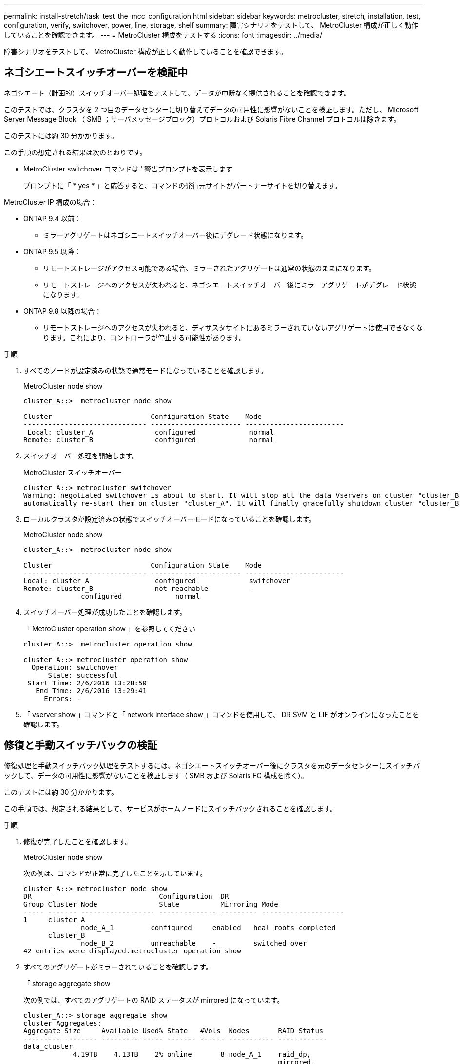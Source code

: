 ---
permalink: install-stretch/task_test_the_mcc_configuration.html 
sidebar: sidebar 
keywords: metrocluster, stretch, installation, test, configuration, verify, switchover, power, line, storage, shelf 
summary: 障害シナリオをテストして、 MetroCluster 構成が正しく動作していることを確認できます。 
---
= MetroCluster 構成をテストする
:icons: font
:imagesdir: ../media/


[role="lead"]
障害シナリオをテストして、 MetroCluster 構成が正しく動作していることを確認できます。



== ネゴシエートスイッチオーバーを検証中

ネゴシエート（計画的）スイッチオーバー処理をテストして、データが中断なく提供されることを確認できます。

このテストでは、クラスタを 2 つ目のデータセンターに切り替えてデータの可用性に影響がないことを検証します。ただし、 Microsoft Server Message Block （ SMB ；サーバメッセージブロック）プロトコルおよび Solaris Fibre Channel プロトコルは除きます。

このテストには約 30 分かかります。

この手順の想定される結果は次のとおりです。

* MetroCluster switchover コマンドは ' 警告プロンプトを表示します
+
プロンプトに「 * yes * 」と応答すると、コマンドの発行元サイトがパートナーサイトを切り替えます。



MetroCluster IP 構成の場合：

* ONTAP 9.4 以前：
+
** ミラーアグリゲートはネゴシエートスイッチオーバー後にデグレード状態になります。


* ONTAP 9.5 以降：
+
** リモートストレージがアクセス可能である場合、ミラーされたアグリゲートは通常の状態のままになります。
** リモートストレージへのアクセスが失われると、ネゴシエートスイッチオーバー後にミラーアグリゲートがデグレード状態になります。


* ONTAP 9.8 以降の場合：
+
** リモートストレージへのアクセスが失われると、ディザスタサイトにあるミラーされていないアグリゲートは使用できなくなります。これにより、コントローラが停止する可能性があります。




.手順
. すべてのノードが設定済みの状態で通常モードになっていることを確認します。
+
MetroCluster node show

+
[listing]
----
cluster_A::>  metrocluster node show

Cluster                        Configuration State    Mode
------------------------------ ---------------------- ------------------------
 Local: cluster_A               configured             normal
Remote: cluster_B               configured             normal
----
. スイッチオーバー処理を開始します。
+
MetroCluster スイッチオーバー

+
[listing]
----
cluster_A::> metrocluster switchover
Warning: negotiated switchover is about to start. It will stop all the data Vservers on cluster "cluster_B" and
automatically re-start them on cluster "cluster_A". It will finally gracefully shutdown cluster "cluster_B".
----
. ローカルクラスタが設定済みの状態でスイッチオーバーモードになっていることを確認します。
+
MetroCluster node show

+
[listing]
----
cluster_A::>  metrocluster node show

Cluster                        Configuration State    Mode
------------------------------ ---------------------- ------------------------
Local: cluster_A                configured             switchover
Remote: cluster_B               not-reachable          -
              configured             normal
----
. スイッチオーバー処理が成功したことを確認します。
+
「 MetroCluster operation show 」を参照してください

+
[listing]
----
cluster_A::>  metrocluster operation show

cluster_A::> metrocluster operation show
  Operation: switchover
      State: successful
 Start Time: 2/6/2016 13:28:50
   End Time: 2/6/2016 13:29:41
     Errors: -
----
. 「 vserver show 」コマンドと「 network interface show 」コマンドを使用して、 DR SVM と LIF がオンラインになったことを確認します。




== 修復と手動スイッチバックの検証

修復処理と手動スイッチバック処理をテストするには、ネゴシエートスイッチオーバー後にクラスタを元のデータセンターにスイッチバックして、データの可用性に影響がないことを検証します（ SMB および Solaris FC 構成を除く）。

このテストには約 30 分かかります。

この手順では、想定される結果として、サービスがホームノードにスイッチバックされることを確認します。

.手順
. 修復が完了したことを確認します。
+
MetroCluster node show

+
次の例は、コマンドが正常に完了したことを示しています。

+
[listing]
----
cluster_A::> metrocluster node show
DR                               Configuration  DR
Group Cluster Node               State          Mirroring Mode
----- ------- ------------------ -------------- --------- --------------------
1     cluster_A
              node_A_1         configured     enabled   heal roots completed
      cluster_B
              node_B_2         unreachable    -         switched over
42 entries were displayed.metrocluster operation show
----
. すべてのアグリゲートがミラーされていることを確認します。
+
「 storage aggregate show

+
次の例では、すべてのアグリゲートの RAID ステータスが mirrored になっています。

+
[listing]
----
cluster_A::> storage aggregate show
cluster Aggregates:
Aggregate Size     Available Used% State   #Vols  Nodes       RAID Status
--------- -------- --------- ----- ------- ------ ----------- ------------
data_cluster
            4.19TB    4.13TB    2% online       8 node_A_1    raid_dp,
                                                              mirrored,
                                                              normal
root_cluster
           715.5GB   212.7GB   70% online       1 node_A_1    raid4,
                                                              mirrored,
                                                              normal
cluster_B Switched Over Aggregates:
Aggregate Size     Available Used% State   #Vols  Nodes       RAID Status
--------- -------- --------- ----- ------- ------ ----------- ------------
data_cluster_B
            4.19TB    4.11TB    2% online       5 node_A_1    raid_dp,
                                                              mirrored,
                                                              normal
root_cluster_B    -         -     - unknown      - node_A_1   -
----
. ディザスタサイトからノードをブートします。
. スイッチバックリカバリのステータスを確認します。
+
MetroCluster node show

+
[listing]
----
cluster_A::> metrocluster node show
DR                               Configuration  DR
Group Cluster Node               State          Mirroring Mode
----- ------- ------------------ -------------- --------- --------------------
1     cluster_A
             node_A_1            configured     enabled   heal roots completed
      cluster_B
             node_B_2            configured     enabled   waiting for switchback
                                                          recovery
2 entries were displayed.
----
. スイッチバックを実行します。
+
MetroCluster スイッチバック

+
[listing]
----
cluster_A::> metrocluster switchback
[Job 938] Job succeeded: Switchback is successful.Verify switchback
----
. ノードのステータスを確認します。
+
MetroCluster node show

+
[listing]
----
cluster_A::> metrocluster node show
DR                               Configuration  DR
Group Cluster Node               State          Mirroring Mode
----- ------- ------------------ -------------- --------- --------------------
1     cluster_A
              node_A_1         configured     enabled   normal
      cluster_B
              node_B_2         configured     enabled   normal

2 entries were displayed.
----
. ステータスを確認します。
+
「 MetroCluster operation show 」を参照してください

+
正常に完了したことを示す出力が表示されます。

+
[listing]
----
cluster_A::> metrocluster operation show
  Operation: switchback
      State: successful
 Start Time: 2/6/2016 13:54:25
   End Time: 2/6/2016 13:56:15
     Errors: -
----




== 単一の FC-to-SAS ブリッジの停止

単一の FC-to-SAS ブリッジの障害をテストして、単一点障害がないことを確認できます。

このテストには約 15 分かかります。

この手順の想定される結果は次のとおりです。

* ブリッジのスイッチがオフになるため、とエラーが生成されます。
* フェイルオーバーやサービスの中断は発生しません。
* コントローラモジュールからブリッジに接続されたドライブへのパスは 1 つだけになります。



NOTE: ONTAP 9.8 以降では、「 storage bridge 」コマンドが「 system bridge 」コマンドに置き換えられています。次の手順は「 storage bridge 」コマンドを示していますが、 ONTAP 9.8 以降を実行している場合は「 system bridge 」コマンドが優先されます。

.手順
. ブリッジの電源装置をオフにします。
. ブリッジの監視がエラーを示していることを確認します。
+
「 storage bridge show 」

+
[listing]
----
cluster_A::> storage bridge show

                                                            Is        Monitor
Bridge     Symbolic Name Vendor  Model     Bridge WWN       Monitored Status
---------- ------------- ------- --------- ---------------- --------- -------
ATTO_10.65.57.145
	     bridge_A_1    Atto    FibreBridge 6500N
                                           200000108662d46c true      error
----
. ブリッジに接続されたドライブに 1 つのパスでアクセス可能なことを確認します。
+
「 storage disk error show 」と表示されます

+
[listing]
----
cluster_A::> storage disk error show
Disk             Error Type        Error Text
---------------- ----------------- --------------------------------------------
1.0.0            onedomain         1.0.0 (5000cca057729118): All paths to this array LUN are connected to the same fault domain. This is a single point of failure.
1.0.1            onedomain         1.0.1 (5000cca057727364): All paths to this array LUN are connected to the same fault domain. This is a single point of failure.
1.0.2            onedomain         1.0.2 (5000cca05772e9d4): All paths to this array LUN are connected to the same fault domain. This is a single point of failure.
...
1.0.23           onedomain         1.0.23 (5000cca05772e9d4): All paths to this array LUN are connected to the same fault domain. This is a single point of failure.
----




== 電源回線切断後の動作確認

MetroCluster 構成で PDU の障害が発生した場合の対応をテストできます。

ベストプラクティスとして、コンポーネントの各電源装置（ PSU ）を別々の電源装置に接続することを推奨します。両方の PSU を同じ配電ユニット（ PDU ）に接続している場合、停電が発生すると、サイトが停止してシェルフ全体が使用できなくなる可能性があります。1 本原因の電源回線に障害が発生した場合に、サービスが中断する可能性があるケーブル接続の不一致がないかどうかをテストします。

このテストには約 15 分かかります。

このテストでは、 MetroCluster コンポーネントが格納されたすべてのラックで、左側のすべての PDU の電源をオフにしてから、右側のすべての PDU の電源をオフにする必要があります。

この手順の想定される結果は次のとおりです。

* PDU の接続が切断されるため、エラーが生成されます。
* フェイルオーバーやサービスの中断は発生しません。


.手順
. MetroCluster コンポーネントが格納されたラックの左側の PDU の電源をオフにします。
. 「 system environment sensors show -state fault 」コマンドと「 storage shelf show -errors 」コマンドを使用して、コンソールで結果を監視します。
+
[listing]
----
cluster_A::> system environment sensors show -state fault

Node Sensor 			State Value/Units Crit-Low Warn-Low Warn-Hi Crit-Hi
---- --------------------- ------ ----------- -------- -------- ------- -------
node_A_1
		PSU1 			fault
							PSU_OFF
		PSU1 Pwr In OK 	fault
							FAULT
node_A_2
		PSU1 			fault
							PSU_OFF
		PSU1 Pwr In OK 	fault
							FAULT
4 entries were displayed.

cluster_A::> storage shelf show -errors
    Shelf Name: 1.1
     Shelf UID: 50:0a:09:80:03:6c:44:d5
 Serial Number: SHFHU1443000059

Error Type          Description
------------------  ---------------------------
Power               Critical condition is detected in storage shelf power supply unit "1". The unit might fail.Reconnect PSU1
----
. 左側の PDU の電源を再度オンにします。
. ONTAP がエラー状態をクリアすることを確認します。
. 右側の PDU で上記の手順を繰り返します。




== 単一のストレージシェルフが停止したあとの動作確認

単一のストレージシェルフの障害をテストして、単一点障害がないことを確認できます。

この手順の想定される結果は次のとおりです。

* 監視ソフトウェアからエラーメッセージが報告されます。
* フェイルオーバーやサービスの中断は発生しません。
* ハードウェア障害がリストアされたあと、ミラーの再同期が自動的に開始されます。


.手順
. ストレージフェイルオーバーのステータスを確認します。
+
「 storage failover show 」をクリックします

+
[listing]
----
cluster_A::> storage failover show

Node           Partner        Possible State Description
-------------- -------------- -------- -------------------------------------
node_A_1       node_A_2       true     Connected to node_A_2
node_A_2       node_A_1       true     Connected to node_A_1
2 entries were displayed.
----
. アグリゲートのステータスを確認します。
+
「 storage aggregate show

+
[listing]
----
cluster_A::> storage aggregate show

cluster Aggregates:
Aggregate     Size Available Used% State   #Vols  Nodes            RAID Status
--------- -------- --------- ----- ------- ------ ---------------- ------------
node_A_1data01_mirrored
            4.15TB    3.40TB   18% online       3 node_A_1       raid_dp,
                                                                   mirrored,
                                                                   normal
node_A_1root
           707.7GB   34.29GB   95% online       1 node_A_1       raid_dp,
                                                                   mirrored,
                                                                   normal
node_A_2_data01_mirrored
            4.15TB    4.12TB    1% online       2 node_A_2       raid_dp,
                                                                   mirrored,
                                                                   normal
node_A_2_data02_unmirrored
            2.18TB    2.18TB    0% online       1 node_A_2       raid_dp,
                                                                   normal
node_A_2_root
           707.7GB   34.27GB   95% online       1 node_A_2       raid_dp,
                                                                   mirrored,
                                                                   normal
----
. すべてのデータ SVM とデータボリュームがオンラインで、データを提供していることを確認します。
+
vserver show -type data

+
network interface show -fields is-home false

+
volume show ！ vol0 、！ MDV *

+
[listing]
----
cluster_A::> vserver show -type data

cluster_A::> vserver show -type data
                               Admin      Operational Root
Vserver     Type    Subtype    State      State       Volume     Aggregate
----------- ------- ---------- ---------- ----------- ---------- ----------
SVM1        data    sync-source           running     SVM1_root  node_A_1_data01_mirrored
SVM2        data    sync-source	          running     SVM2_root  node_A_2_data01_mirrored

cluster_A::> network interface show -fields is-home false
There are no entries matching your query.

cluster_A::> volume show !vol0,!MDV*
Vserver   Volume       Aggregate    State      Type       Size  Available Used%
--------- ------------ ------------ ---------- ---- ---------- ---------- -----
SVM1
          SVM1_root
                       node_A_1data01_mirrored
                                    online     RW         10GB     9.50GB    5%
SVM1
          SVM1_data_vol
                       node_A_1data01_mirrored
                                    online     RW         10GB     9.49GB    5%
SVM2
          SVM2_root
                       node_A_2_data01_mirrored
                                    online     RW         10GB     9.49GB    5%
SVM2
          SVM2_data_vol
                       node_A_2_data02_unmirrored
                                    online     RW          1GB    972.6MB    5%
----
. ハードウェア障害をシミュレートするために電源をオフにするノード node_A_1 のプール 1 内のシェルフを特定します。
+
「 storage aggregate show -r -node node_name !!* root

+
ミラーされたデータアグリゲートを構成するドライブが格納されたシェルフを選択する必要があります。

+
次の例では、停止する対象としてシェルフ ID 31 を選択します。

+
[listing]
----
cluster_A::> storage aggregate show -r -node node_A_2 !*root
Owner Node: node_A_2
 Aggregate: node_A_2_data01_mirrored (online, raid_dp, mirrored) (block checksums)
  Plex: /node_A_2_data01_mirrored/plex0 (online, normal, active, pool0)
   RAID Group /node_A_2_data01_mirrored/plex0/rg0 (normal, block checksums)
                                                              Usable Physical
     Position Disk                        Pool Type     RPM     Size     Size Status
     -------- --------------------------- ---- ----- ------ -------- -------- ----------
     dparity  2.30.3                       0   BSAS    7200  827.7GB  828.0GB (normal)
     parity   2.30.4                       0   BSAS    7200  827.7GB  828.0GB (normal)
     data     2.30.6                       0   BSAS    7200  827.7GB  828.0GB (normal)
     data     2.30.8                       0   BSAS    7200  827.7GB  828.0GB (normal)
     data     2.30.5                       0   BSAS    7200  827.7GB  828.0GB (normal)

  Plex: /node_A_2_data01_mirrored/plex4 (online, normal, active, pool1)
   RAID Group /node_A_2_data01_mirrored/plex4/rg0 (normal, block checksums)
                                                              Usable Physical
     Position Disk                        Pool Type     RPM     Size     Size Status
     -------- --------------------------- ---- ----- ------ -------- -------- ----------
     dparity  1.31.7                       1   BSAS    7200  827.7GB  828.0GB (normal)
     parity   1.31.6                       1   BSAS    7200  827.7GB  828.0GB (normal)
     data     1.31.3                       1   BSAS    7200  827.7GB  828.0GB (normal)
     data     1.31.4                       1   BSAS    7200  827.7GB  828.0GB (normal)
     data     1.31.5                       1   BSAS    7200  827.7GB  828.0GB (normal)

 Aggregate: node_A_2_data02_unmirrored (online, raid_dp) (block checksums)
  Plex: /node_A_2_data02_unmirrored/plex0 (online, normal, active, pool0)
   RAID Group /node_A_2_data02_unmirrored/plex0/rg0 (normal, block checksums)
                                                              Usable Physical
     Position Disk                        Pool Type     RPM     Size     Size Status
     -------- --------------------------- ---- ----- ------ -------- -------- ----------
     dparity  2.30.12                      0   BSAS    7200  827.7GB  828.0GB (normal)
     parity   2.30.22                      0   BSAS    7200  827.7GB  828.0GB (normal)
     data     2.30.21                      0   BSAS    7200  827.7GB  828.0GB (normal)
     data     2.30.20                      0   BSAS    7200  827.7GB  828.0GB (normal)
     data     2.30.14                      0   BSAS    7200  827.7GB  828.0GB (normal)
15 entries were displayed.
----
. 選択したシェルフの電源を物理的にオフにします。
. アグリゲートのステータスを再度確認します。
+
「ストレージ・アグリゲート」

+
「 storage aggregate show -r -node node_name ！ * root 」

+
電源をオフにしたシェルフにドライブがあるアグリゲートの RAID ステータスは「 degraded 」になり、影響を受けたプレックスのドライブのステータスは「 failed 」になります。次に例を示します。

+
[listing]
----
cluster_A::> storage aggregate show
Aggregate     Size Available Used% State   #Vols  Nodes            RAID Status
--------- -------- --------- ----- ------- ------ ---------------- ------------
node_A_1data01_mirrored
            4.15TB    3.40TB   18% online       3 node_A_1       raid_dp,
                                                                   mirrored,
                                                                   normal
node_A_1root
           707.7GB   34.29GB   95% online       1 node_A_1       raid_dp,
                                                                   mirrored,
                                                                   normal
node_A_2_data01_mirrored
            4.15TB    4.12TB    1% online       2 node_A_2       raid_dp,
                                                                   mirror
                                                                   degraded
node_A_2_data02_unmirrored
            2.18TB    2.18TB    0% online       1 node_A_2       raid_dp,
                                                                   normal
node_A_2_root
           707.7GB   34.27GB   95% online       1 node_A_2       raid_dp,
                                                                   mirror
                                                                   degraded
cluster_A::> storage aggregate show -r -node node_A_2 !*root
Owner Node: node_A_2
 Aggregate: node_A_2_data01_mirrored (online, raid_dp, mirror degraded) (block checksums)
  Plex: /node_A_2_data01_mirrored/plex0 (online, normal, active, pool0)
   RAID Group /node_A_2_data01_mirrored/plex0/rg0 (normal, block checksums)
                                                              Usable Physical
     Position Disk                        Pool Type     RPM     Size     Size Status
     -------- --------------------------- ---- ----- ------ -------- -------- ----------
     dparity  2.30.3                       0   BSAS    7200  827.7GB  828.0GB (normal)
     parity   2.30.4                       0   BSAS    7200  827.7GB  828.0GB (normal)
     data     2.30.6                       0   BSAS    7200  827.7GB  828.0GB (normal)
     data     2.30.8                       0   BSAS    7200  827.7GB  828.0GB (normal)
     data     2.30.5                       0   BSAS    7200  827.7GB  828.0GB (normal)

  Plex: /node_A_2_data01_mirrored/plex4 (offline, failed, inactive, pool1)
   RAID Group /node_A_2_data01_mirrored/plex4/rg0 (partial, none checksums)
                                                              Usable Physical
     Position Disk                        Pool Type     RPM     Size     Size Status
     -------- --------------------------- ---- ----- ------ -------- -------- ----------
     dparity  FAILED                       -   -          -  827.7GB        - (failed)
     parity   FAILED                       -   -          -  827.7GB        - (failed)
     data     FAILED                       -   -          -  827.7GB        - (failed)
     data     FAILED                       -   -          -  827.7GB        - (failed)
     data     FAILED                       -   -          -  827.7GB        - (failed)

 Aggregate: node_A_2_data02_unmirrored (online, raid_dp) (block checksums)
  Plex: /node_A_2_data02_unmirrored/plex0 (online, normal, active, pool0)
   RAID Group /node_A_2_data02_unmirrored/plex0/rg0 (normal, block checksums)
                                                              Usable Physical
     Position Disk                        Pool Type     RPM     Size     Size Status
     -------- --------------------------- ---- ----- ------ -------- -------- ----------
     dparity  2.30.12                      0   BSAS    7200  827.7GB  828.0GB (normal)
     parity   2.30.22                      0   BSAS    7200  827.7GB  828.0GB (normal)
     data     2.30.21                      0   BSAS    7200  827.7GB  828.0GB (normal)
     data     2.30.20                      0   BSAS    7200  827.7GB  828.0GB (normal)
     data     2.30.14                      0   BSAS    7200  827.7GB  828.0GB (normal)
15 entries were displayed.
----
. データが提供されていること、およびすべてのボリュームがオンラインのままであることを確認します。
+
vserver show -type data

+
network interface show -fields is-home false

+
volume show ！ vol0 、！ MDV *

+
[listing]
----
cluster_A::> vserver show -type data

cluster_A::> vserver show -type data
                               Admin      Operational Root
Vserver     Type    Subtype    State      State       Volume     Aggregate
----------- ------- ---------- ---------- ----------- ---------- ----------
SVM1        data    sync-source           running     SVM1_root  node_A_1_data01_mirrored
SVM2        data    sync-source	          running     SVM2_root  node_A_1_data01_mirrored

cluster_A::> network interface show -fields is-home false
There are no entries matching your query.

cluster_A::> volume show !vol0,!MDV*
Vserver   Volume       Aggregate    State      Type       Size  Available Used%
--------- ------------ ------------ ---------- ---- ---------- ---------- -----
SVM1
          SVM1_root
                       node_A_1data01_mirrored
                                    online     RW         10GB     9.50GB    5%
SVM1
          SVM1_data_vol
                       node_A_1data01_mirrored
                                    online     RW         10GB     9.49GB    5%
SVM2
          SVM2_root
                       node_A_1data01_mirrored
                                    online     RW         10GB     9.49GB    5%
SVM2
          SVM2_data_vol
                       node_A_2_data02_unmirrored
                                    online     RW          1GB    972.6MB    5%
----
. シェルフの電源を物理的にオンにします。
+
再同期が自動的に開始されます

. 再同期が開始されたことを確認します。
+
「 storage aggregate show

+
次の例に示すように、影響を受けたアグリゲートの RAID ステータスは「 resyncing 」になります。

+
[listing]
----
cluster_A::> storage aggregate show
cluster Aggregates:
Aggregate     Size Available Used% State   #Vols  Nodes            RAID Status
--------- -------- --------- ----- ------- ------ ---------------- ------------
node_A_1_data01_mirrored
            4.15TB    3.40TB   18% online       3 node_A_1       raid_dp,
                                                                   mirrored,
                                                                   normal
node_A_1_root
           707.7GB   34.29GB   95% online       1 node_A_1       raid_dp,
                                                                   mirrored,
                                                                   normal
node_A_2_data01_mirrored
            4.15TB    4.12TB    1% online       2 node_A_2       raid_dp,
                                                                   resyncing
node_A_2_data02_unmirrored
            2.18TB    2.18TB    0% online       1 node_A_2       raid_dp,
                                                                   normal
node_A_2_root
           707.7GB   34.27GB   95% online       1 node_A_2       raid_dp,
                                                                   resyncing
----
. アグリゲートを監視して、再同期が完了したことを確認します。
+
「 storage aggregate show

+
次の例に示すように、影響を受けるアグリゲートの RAID ステータスは「 normal 」になります。

+
[listing]
----
cluster_A::> storage aggregate show
cluster Aggregates:
Aggregate     Size Available Used% State   #Vols  Nodes            RAID Status
--------- -------- --------- ----- ------- ------ ---------------- ------------
node_A_1data01_mirrored
            4.15TB    3.40TB   18% online       3 node_A_1       raid_dp,
                                                                   mirrored,
                                                                   normal
node_A_1root
           707.7GB   34.29GB   95% online       1 node_A_1       raid_dp,
                                                                   mirrored,
                                                                   normal
node_A_2_data01_mirrored
            4.15TB    4.12TB    1% online       2 node_A_2       raid_dp,
                                                                   normal
node_A_2_data02_unmirrored
            2.18TB    2.18TB    0% online       1 node_A_2       raid_dp,
                                                                   normal
node_A_2_root
           707.7GB   34.27GB   95% online       1 node_A_2       raid_dp,
                                                                   resyncing
----

